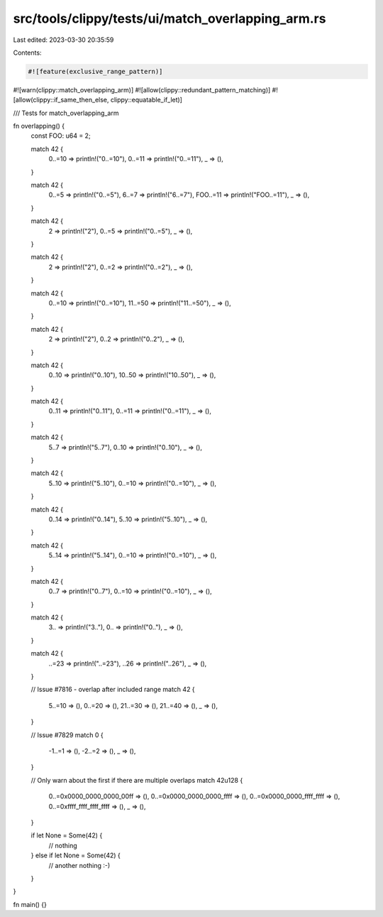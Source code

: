 src/tools/clippy/tests/ui/match_overlapping_arm.rs
==================================================

Last edited: 2023-03-30 20:35:59

Contents:

.. code-block:: rs

    #![feature(exclusive_range_pattern)]
#![warn(clippy::match_overlapping_arm)]
#![allow(clippy::redundant_pattern_matching)]
#![allow(clippy::if_same_then_else, clippy::equatable_if_let)]

/// Tests for match_overlapping_arm

fn overlapping() {
    const FOO: u64 = 2;

    match 42 {
        0..=10 => println!("0..=10"),
        0..=11 => println!("0..=11"),
        _ => (),
    }

    match 42 {
        0..=5 => println!("0..=5"),
        6..=7 => println!("6..=7"),
        FOO..=11 => println!("FOO..=11"),
        _ => (),
    }

    match 42 {
        2 => println!("2"),
        0..=5 => println!("0..=5"),
        _ => (),
    }

    match 42 {
        2 => println!("2"),
        0..=2 => println!("0..=2"),
        _ => (),
    }

    match 42 {
        0..=10 => println!("0..=10"),
        11..=50 => println!("11..=50"),
        _ => (),
    }

    match 42 {
        2 => println!("2"),
        0..2 => println!("0..2"),
        _ => (),
    }

    match 42 {
        0..10 => println!("0..10"),
        10..50 => println!("10..50"),
        _ => (),
    }

    match 42 {
        0..11 => println!("0..11"),
        0..=11 => println!("0..=11"),
        _ => (),
    }

    match 42 {
        5..7 => println!("5..7"),
        0..10 => println!("0..10"),
        _ => (),
    }

    match 42 {
        5..10 => println!("5..10"),
        0..=10 => println!("0..=10"),
        _ => (),
    }

    match 42 {
        0..14 => println!("0..14"),
        5..10 => println!("5..10"),
        _ => (),
    }

    match 42 {
        5..14 => println!("5..14"),
        0..=10 => println!("0..=10"),
        _ => (),
    }

    match 42 {
        0..7 => println!("0..7"),
        0..=10 => println!("0..=10"),
        _ => (),
    }

    match 42 {
        3.. => println!("3.."),
        0.. => println!("0.."),
        _ => (),
    }

    match 42 {
        ..=23 => println!("..=23"),
        ..26 => println!("..26"),
        _ => (),
    }

    // Issue #7816 - overlap after included range
    match 42 {
        5..=10 => (),
        0..=20 => (),
        21..=30 => (),
        21..=40 => (),
        _ => (),
    }

    // Issue #7829
    match 0 {
        -1..=1 => (),
        -2..=2 => (),
        _ => (),
    }

    // Only warn about the first if there are multiple overlaps
    match 42u128 {
        0..=0x0000_0000_0000_00ff => (),
        0..=0x0000_0000_0000_ffff => (),
        0..=0x0000_0000_ffff_ffff => (),
        0..=0xffff_ffff_ffff_ffff => (),
        _ => (),
    }

    if let None = Some(42) {
        // nothing
    } else if let None = Some(42) {
        // another nothing :-)
    }
}

fn main() {}


